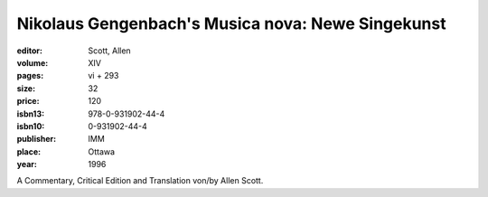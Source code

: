 Nikolaus Gengenbach's Musica nova: Newe Singekunst
==================================================

:editor: Scott, Allen

:volume: XIV
:pages: vi + 293
:size: 32
:price: 120
:isbn13: 978-0-931902-44-4
:isbn10: 0-931902-44-4
:publisher: IMM
:place: Ottawa
:year: 1996

A Commentary, Critical Edition and Translation von/by Allen Scott.
